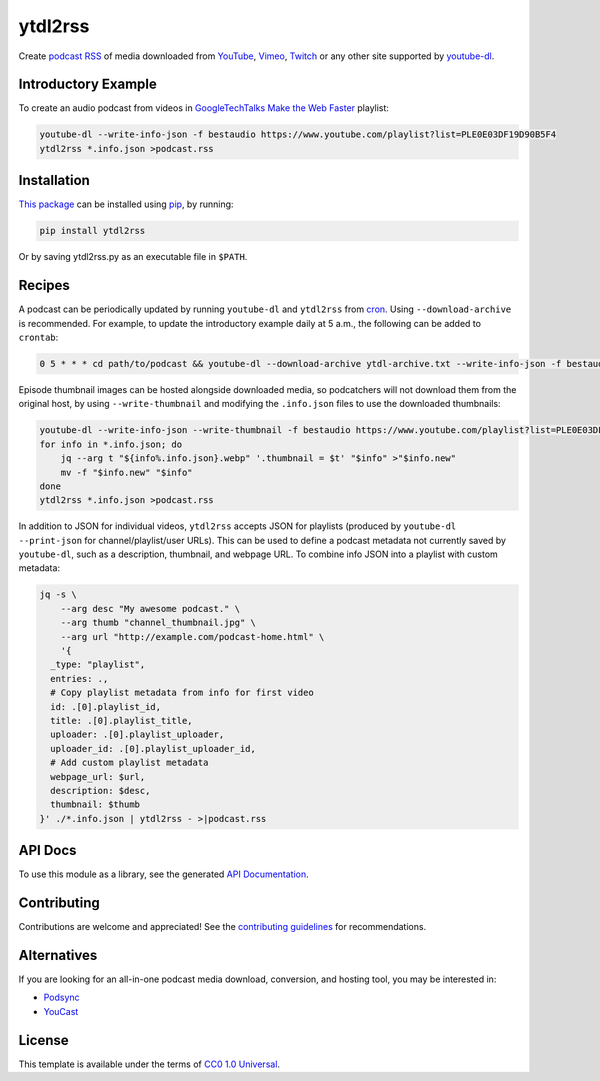 ========
ytdl2rss
========

.. image:: https://img.shields.io/travis/kevinoid/ytdl2rss/master.svg?style=flat&label=build+on+linux
   :alt: Build Status: Linux
   :target: https://travis-ci.org/kevinoid/ytdl2rss
.. image:: https://img.shields.io/appveyor/ci/kevinoid/ytdl2rss/master.svg?style=flat&label=build+on+windows
   :alt: Build Status: Windows
   :target: https://ci.appveyor.com/project/kevinoid/ytdl2rss
.. image:: https://img.shields.io/codecov/c/github/kevinoid/ytdl2rss.svg?style=flat
   :alt: Coverage
   :target: https://codecov.io/github/kevinoid/ytdl2rss?branch=master
.. image:: https://img.shields.io/david/kevinoid/ytdl2rss.svg?style=flat
   :alt: Dependency Status
   :target: https://david-dm.org/kevinoid/ytdl2rss
.. image:: https://img.shields.io/pypi/pyversions/ytdl2rss.svg?style=flat
   :alt: Python Versions
   :target: https://pypi.org/project/ytdl2rss/
.. image:: https://img.shields.io/pypi/v/ytdl2rss.svg?style=flat
   :alt: Version on PyPI
   :target: https://pypi.org/project/ytdl2rss/

Create podcast_ RSS_ of media downloaded from YouTube_, Vimeo_, Twitch_ or
any other site supported by youtube-dl_.


Introductory Example
====================

To create an audio podcast from videos in GoogleTechTalks_ `Make the Web
Faster`_ playlist:

.. code:: sh

   youtube-dl --write-info-json -f bestaudio https://www.youtube.com/playlist?list=PLE0E03DF19D90B5F4
   ytdl2rss *.info.json >podcast.rss


Installation
============

`This package`_ can be installed using pip_, by running:

.. code:: sh

   pip install ytdl2rss

Or by saving ytdl2rss.py as an executable file in ``$PATH``.


Recipes
=======

A podcast can be periodically updated by running ``youtube-dl`` and ``ytdl2rss``
from cron_.  Using ``--download-archive`` is recommended.  For example, to
update the introductory example daily at 5 a.m., the following can be added to
``crontab``:

.. code:: crontab

   0 5 * * * cd path/to/podcast && youtube-dl --download-archive ytdl-archive.txt --write-info-json -f bestaudio https://www.youtube.com/playlist?list=PLE0E03DF19D90B5F4 && ytdl2rss *.info.json >|podcast.rss

Episode thumbnail images can be hosted alongside downloaded media, so
podcatchers will not download them from the original host, by using
``--write-thumbnail`` and modifying the ``.info.json`` files to use the
downloaded thumbnails:

.. code:: sh

   youtube-dl --write-info-json --write-thumbnail -f bestaudio https://www.youtube.com/playlist?list=PLE0E03DF19D90B5F4
   for info in *.info.json; do
       jq --arg t "${info%.info.json}.webp" '.thumbnail = $t' "$info" >"$info.new"
       mv -f "$info.new" "$info"
   done
   ytdl2rss *.info.json >podcast.rss


In addition to JSON for individual videos, ``ytdl2rss`` accepts JSON for
playlists (produced by ``youtube-dl --print-json`` for channel/playlist/user
URLs).  This can be used to define a podcast metadata not currently saved by ``youtube-dl``, such as a description, thumbnail, and webpage URL.  To
combine info JSON into a playlist with custom metadata:

.. code:: sh

   jq -s \
       --arg desc "My awesome podcast." \
       --arg thumb "channel_thumbnail.jpg" \
       --arg url "http://example.com/podcast-home.html" \
       '{
     _type: "playlist",
     entries: .,
     # Copy playlist metadata from info for first video
     id: .[0].playlist_id,
     title: .[0].playlist_title,
     uploader: .[0].playlist_uploader,
     uploader_id: .[0].playlist_uploader_id,
     # Add custom playlist metadata
     webpage_url: $url,
     description: $desc,
     thumbnail: $thumb
   }' ./*.info.json | ytdl2rss - >|podcast.rss

.. === End of Sphinx index content ===


API Docs
========

To use this module as a library, see the generated `API Documentation`_.


Contributing
============

Contributions are welcome and appreciated!  See the `contributing
guidelines`_ for recommendations.


Alternatives
============

If you are looking for an all-in-one podcast media download, conversion, and hosting tool, you may be interested in:

- Podsync_
- YouCast_


License
=======

This template is available under the terms of `CC0 1.0 Universal`_.

.. === Begin reference names ===

.. _API documentation: https://kevinoid.github.io/ytdl2rss/api
.. _CC0 1.0 Universal: https://creativecommons.org/publicdomain/zero/1.0/
.. _Podsync: https://github.com/mxpv/podsync
.. _RSS: https://en.wikipedia.org/wiki/RSS
.. _Twitch: https://www.twitch.tv/
.. _Vimeo: https://vimeo.com/
.. _YouCast: https://github.com/i3arnon/YouCast
.. _YouTube: https://www.youtube.com/
.. _contributing guidelines: CONTRIBUTING.rst
.. _cron: https://help.ubuntu.com/community/CronHowto
.. _pip: https://pip.pypa.io/
.. _podcast: https://en.wikipedia.org/wiki/Podcast
.. _this package: https://pypi.org/project/ytdl2rss/
.. _GoogleTechTalks: https://www.youtube.com/c/googletechtalks
.. _Make the Web Faster: https://www.youtube.com/playlist?list=PLE0E03DF19D90B5F4
.. _youtube-dl: https://ytdl-org.github.io/youtube-dl/
